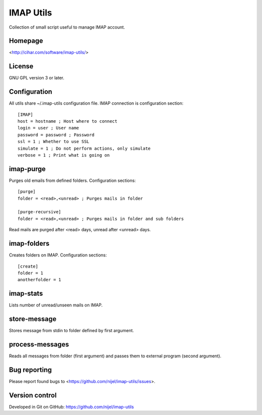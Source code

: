 IMAP Utils
==========

Collection of small script useful to manage IMAP account.

.. image:: https://landscape.io/github/nijel/imap-utils/master/landscape.png
    :alt: Code Health
    :target: https://landscape.io/github/nijel/imap-utils/master

Homepage
--------

<http://cihar.com/software/imap-utils/>

License
-------

GNU GPL version 3 or later.

Configuration
-------------

All utils share ~/.imap-utils configuration file. IMAP connection is
configuration section::

    [IMAP]
    host = hostname ; Host where to connect
    login = user ; User name
    password = password ; Password
    ssl = 1 ; Whether to use SSL
    simulate = 1 ; Do not perform actions, only simulate
    verbose = 1 ; Print what is going on


imap-purge
----------

Purges old emails from defined folders. Configuration sections::

    [purge]
    folder = <read>,<unread> ; Purges mails in folder

    [purge-recursive]
    folder = <read>,<unread> ; Purges mails in folder and sub folders

Read mails are purged after <read> days, unread after <unread> days.


imap-folders
------------

Creates folders on IMAP. Configuration sections::

    [create]
    folder = 1
    anotherfolder = 1


imap-stats
----------

Lists number of unread/unseen mails on IMAP.


store-message
-------------

Stores message from stdin to folder defined by first argument.


process-messages
----------------

Reads all messages from folder (first argument) and passes them to
external program (second argument).


Bug reporting
-------------

Please report found bugs to <https://github.com/nijel/imap-utils/issues>.


Version control
---------------

Developed in Git on GitHub: https://github.com/nijel/imap-utils
